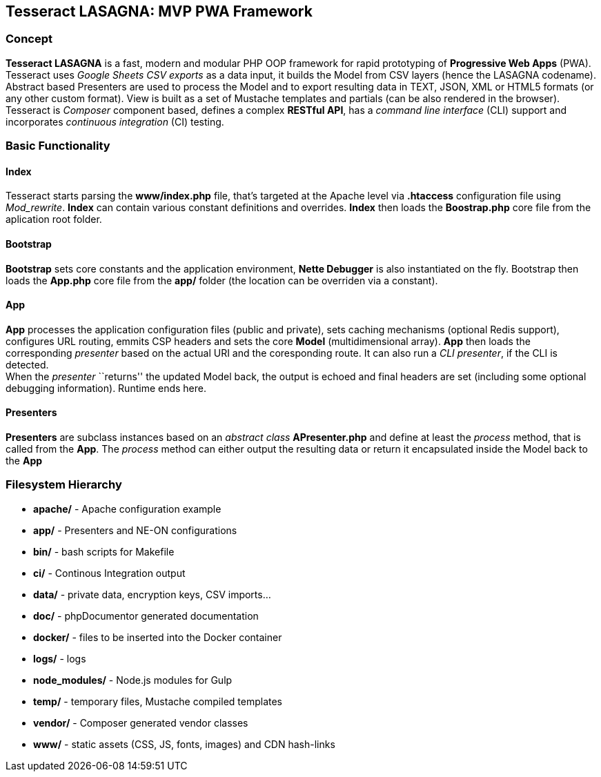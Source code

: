 == Tesseract LASAGNA: MVP PWA Framework

=== Concept

*Tesseract LASAGNA* is a fast, modern and modular PHP OOP framework for
rapid prototyping of *Progressive Web Apps* (PWA). Tesseract uses
_Google Sheets CSV exports_ as a data input, it builds the Model from
CSV layers (hence the LASAGNA codename). Abstract based Presenters are
used to process the Model and to export resulting data in TEXT, JSON,
XML or HTML5 formats (or any other custom format). View is built as a
set of Mustache templates and partials (can be also rendered in the
browser). +
Tesseract is _Composer_ component based, defines a complex *RESTful
API*, has a _command line interface_ (CLI) support and incorporates
_continuous integration_ (CI) testing.

=== Basic Functionality

==== Index

Tesseract starts parsing the *www/index.php* file, that’s targeted at
the Apache level via *.htaccess* configuration file using _Mod_rewrite_.
*Index* can contain various constant definitions and overrides. *Index*
then loads the *Boostrap.php* core file from the aplication root folder.

==== Bootstrap

*Bootstrap* sets core constants and the application environment, *Nette
Debugger* is also instantiated on the fly. Bootstrap then loads the
*App.php* core file from the *app/* folder (the location can be
overriden via a constant).

==== App

*App* processes the application configuration files (public and
private), sets caching mechanisms (optional Redis support), configures
URL routing, emmits CSP headers and sets the core *Model*
(multidimensional array). *App* then loads the corresponding _presenter_
based on the actual URI and the coresponding route. It can also run a
_CLI presenter_, if the CLI is detected. +
When the _presenter_ ``returns'' the updated Model back, the output is
echoed and final headers are set (including some optional debugging
information). Runtime ends here.

==== Presenters

*Presenters* are subclass instances based on an _abstract class_
*APresenter.php* and define at least the _process_ method, that is
called from the *App*. The _process_ method can either output the
resulting data or return it encapsulated inside the Model back to the
*App*

=== Filesystem Hierarchy

* *apache/* - Apache configuration example
* *app/* - Presenters and NE-ON configurations
* *bin/* - bash scripts for Makefile
* *ci/* - Continous Integration output
* *data/* - private data, encryption keys, CSV imports…
* *doc/* - phpDocumentor generated documentation
* *docker/* - files to be inserted into the Docker container
* *logs/* - logs
* *node_modules/* - Node.js modules for Gulp
* *temp/* - temporary files, Mustache compiled templates
* *vendor/* - Composer generated vendor classes
* *www/* - static assets (CSS, JS, fonts, images) and CDN hash-links
